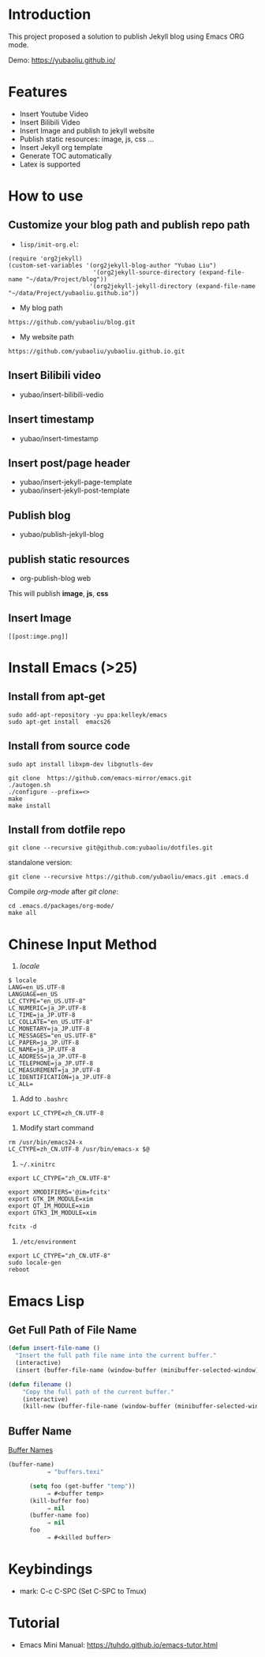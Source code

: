 * Introduction
This project proposed a solution to publish Jekyll blog using Emacs ORG mode.

Demo: https://yubaoliu.github.io/

* Features
- Insert Youtube Video
- Insert Bilibili Video
- Insert Image and publish to jekyll website
- Publish static resources: image, js, css ...
- Insert Jekyll org template
- Generate TOC automatically
- Latex is supported
    
* How to use
** Customize your blog path and publish repo path
- =lisp/init-org.el=:

#+begin_example
(require 'org2jekyll)
(custom-set-variables '(org2jekyll-blog-author "Yubao Liu")
                        '(org2jekyll-source-directory (expand-file-name "~/data/Project/blog"))
                       '(org2jekyll-jekyll-directory (expand-file-name "~/data/Project/yubaoliu.github.io"))
#+end_example

- My blog path
#+begin_example
https://github.com/yubaoliu/blog.git
#+end_example

- My website path
#+begin_example
https://github.com/yubaoliu/yubaoliu.github.io.git
#+end_example

** Insert Bilibili video
- yubao/insert-bilibili-vedio
** Insert timestamp
- yubao/insert-timestamp
** Insert post/page header
- yubao/insert-jekyll-page-template
- yubao/insert-jekyll-post-template
** Publish blog
- yubao/publish-jekyll-blog
** publish static resources
- org-publish-blog web
This will publish **image**, **js**, **css**
** Insert Image
#+begin_example
[[post:imge.png]]
#+end_example
* Install Emacs (>25)
** Install from apt-get
#+begin_src 
sudo add-apt-repository -yu ppa:kelleyk/emacs
sudo apt-get install  emacs26
#+end_src
** Install from source code
#+begin_example
sudo apt install libxpm-dev libgnutls-dev

git clone  https://github.com/emacs-mirror/emacs.git
./autogen.sh
./configure --prefix=<>
make
make install
#+end_example

** Install from dotfile repo
#+begin_example
git clone --recursive git@github.com:yubaoliu/dotfiles.git
#+end_example

standalone version:

#+begin_example
git clone --recursive https://github.com/yubaoliu/emacs.git .emacs.d
#+end_example

Compile /org-mode/ after /git clone/:

#+begin_example
cd .emacs.d/packages/org-mode/
make all
#+end_example
* Chinese Input Method
1. /locale/
#+begin_example
$ locale
LANG=en_US.UTF-8
LANGUAGE=en_US
LC_CTYPE="en_US.UTF-8"
LC_NUMERIC=ja_JP.UTF-8
LC_TIME=ja_JP.UTF-8
LC_COLLATE="en_US.UTF-8"
LC_MONETARY=ja_JP.UTF-8
LC_MESSAGES="en_US.UTF-8"
LC_PAPER=ja_JP.UTF-8
LC_NAME=ja_JP.UTF-8
LC_ADDRESS=ja_JP.UTF-8
LC_TELEPHONE=ja_JP.UTF-8
LC_MEASUREMENT=ja_JP.UTF-8
LC_IDENTIFICATION=ja_JP.UTF-8
LC_ALL=
#+end_example

1. Add to =.bashrc=
#+begin_example
export LC_CTYPE=zh_CN.UTF-8
#+end_example

2. Modify start command
#+begin_example
rm /usr/bin/emacs24-x
LC_CTYPE=zh_CN.UTF-8 /usr/bin/emacs-x $@
#+end_example

4. =~/.xinitrc=
#+begin_example
export LC_CTYPE="zh_CN.UTF-8"

export XMODIFIERS='@im=fcitx'
export GTK_IM_MODULE=xim
export QT_IM_MODULE=xim
export GTK3_IM_MODULE=xim

fcitx -d
#+end_example

5. =/etc/environment=
#+begin_example
export LC_CTYPE="zh_CN.UTF-8"
sudo locale-gen
reboot
#+end_example
* Emacs Lisp
** Get Full Path of File Name
#+begin_src lisp
(defun insert-file-name ()
  "Insert the full path file name into the current buffer."
  (interactive)
  (insert (buffer-file-name (window-buffer (minibuffer-selected-window)))))
#+end_src

#+begin_src lisp
(defun filename ()   
    "Copy the full path of the current buffer."  
    (interactive)  
    (kill-new (buffer-file-name (window-buffer (minibuffer-selected-window)))))
#+end_src
** Buffer Name
[[https://www.gnu.org/software/emacs/manual/html_node/elisp/Buffer-Names.html][Buffer Names]]

#+begin_src lisp
    (buffer-name)
               ⇒ "buffers.texi"
          
          (setq foo (get-buffer "temp"))
               ⇒ #<buffer temp>
          (kill-buffer foo)
               ⇒ nil
          (buffer-name foo)
               ⇒ nil
          foo
               ⇒ #<killed buffer>
#+end_src

* Keybindings
- mark: C-c C-SPC (Set C-SPC to Tmux)

* Tutorial
- Emacs Mini Manual: https://tuhdo.github.io/emacs-tutor.html
  
